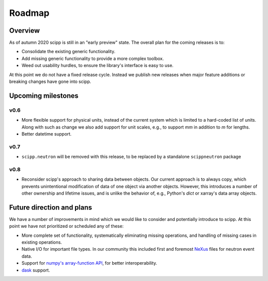 .. _roadmap:

Roadmap
=======

Overview
--------

As of autumn 2020 scipp is still in an "early preview" state.
The overall plan for the coming releases is to:

- Consolidate the existing generic functionality.
- Add missing generic functionality to provide a more complex toolbox.
- Weed out usability hurdles, to ensure the library's interface is easy to use.

At this point we do not have a fixed release cycle.
Instead we publish new releases when major feature additions or breaking changes have gone into scipp.

Upcoming milestones
-------------------

v0.6
~~~~

- More flexible support for physical units, instead of the current system which is limited to a hard-coded list of units.
  Along with such as change we also add support for unit scales, e.g., to support `mm` in addition to `m` for lengths.
- Better datetime support.

v0.7
~~~~

- ``scipp.neutron`` will be removed with this release, to be replaced by a standalone ``scippneutron`` package

v0.8
~~~~

- Reconsider scipp's approach to sharing data between objects.
  Our current approach is to always copy, which prevents unintentional modification of data of one object via another objects.
  However, this introduces a number of other ownership and lifetime issues, and is unlike the behavior of, e.g., Python's `dict` or xarray's data array objects.

Future direction and plans
--------------------------

We have a number of improvements in mind which we would like to consider and potentially introduce to scipp.
At this point we have not prioritized or scheduled any of these:

- More complete set of functionality, systematically eliminating missing operations, and handling of missing cases in existing operations.
- Native I/O for important file types.
  In our community this included first and foremost `NeXus <https://www.nexusformat.org/>`_ files for neutron event data.
- Support for `numpy's array-function API <https://numpy.org/doc/stable/reference/arrays.classes.html#numpy.class.__array_function__>`_, for better interoperability.
- `dask <https://dask.org/>`_ support.
